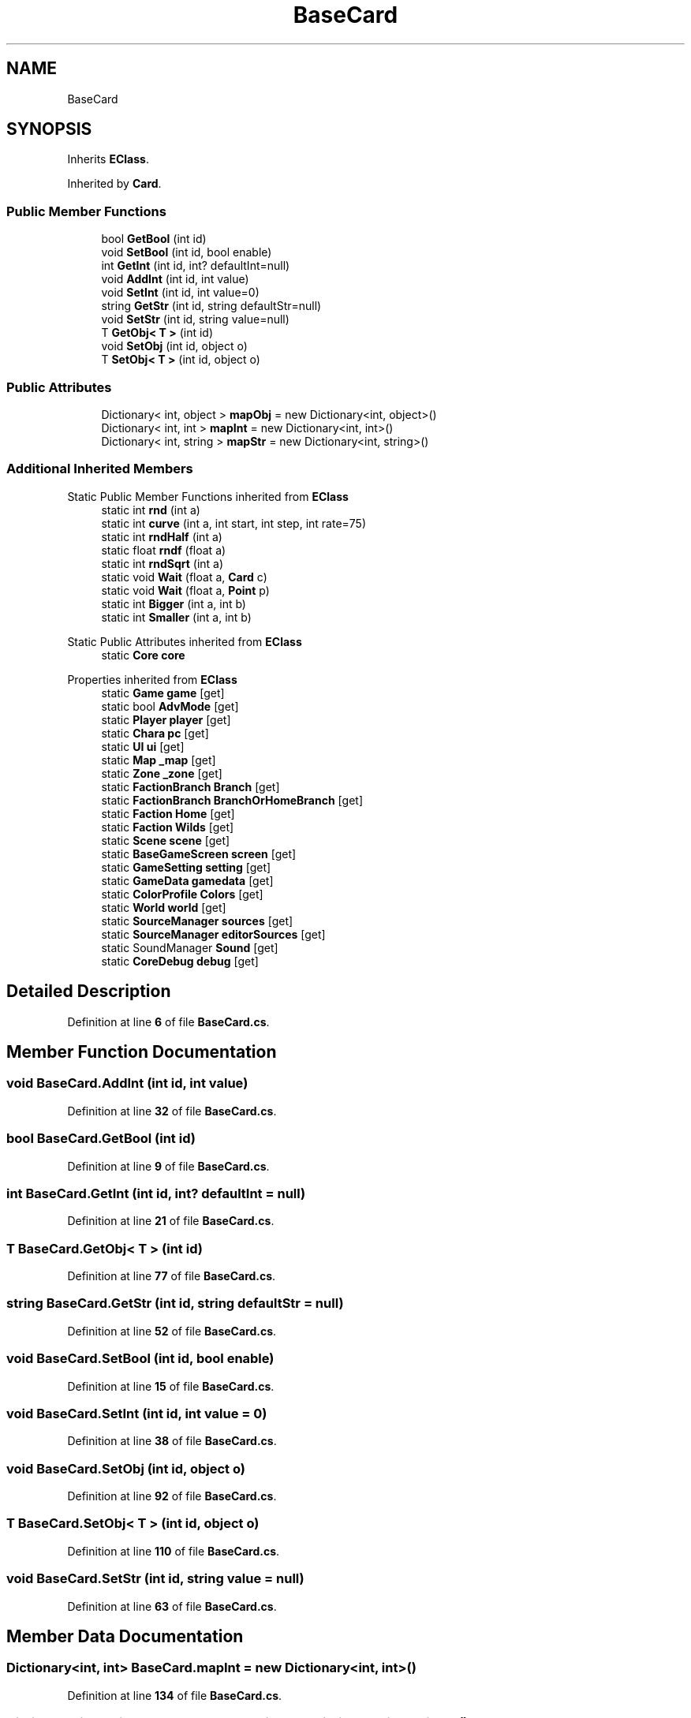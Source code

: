 .TH "BaseCard" 3 "Elin Modding Docs Doc" \" -*- nroff -*-
.ad l
.nh
.SH NAME
BaseCard
.SH SYNOPSIS
.br
.PP
.PP
Inherits \fBEClass\fP\&.
.PP
Inherited by \fBCard\fP\&.
.SS "Public Member Functions"

.in +1c
.ti -1c
.RI "bool \fBGetBool\fP (int id)"
.br
.ti -1c
.RI "void \fBSetBool\fP (int id, bool enable)"
.br
.ti -1c
.RI "int \fBGetInt\fP (int id, int? defaultInt=null)"
.br
.ti -1c
.RI "void \fBAddInt\fP (int id, int value)"
.br
.ti -1c
.RI "void \fBSetInt\fP (int id, int value=0)"
.br
.ti -1c
.RI "string \fBGetStr\fP (int id, string defaultStr=null)"
.br
.ti -1c
.RI "void \fBSetStr\fP (int id, string value=null)"
.br
.ti -1c
.RI "T \fBGetObj< T >\fP (int id)"
.br
.ti -1c
.RI "void \fBSetObj\fP (int id, object o)"
.br
.ti -1c
.RI "T \fBSetObj< T >\fP (int id, object o)"
.br
.in -1c
.SS "Public Attributes"

.in +1c
.ti -1c
.RI "Dictionary< int, object > \fBmapObj\fP = new Dictionary<int, object>()"
.br
.ti -1c
.RI "Dictionary< int, int > \fBmapInt\fP = new Dictionary<int, int>()"
.br
.ti -1c
.RI "Dictionary< int, string > \fBmapStr\fP = new Dictionary<int, string>()"
.br
.in -1c
.SS "Additional Inherited Members"


Static Public Member Functions inherited from \fBEClass\fP
.in +1c
.ti -1c
.RI "static int \fBrnd\fP (int a)"
.br
.ti -1c
.RI "static int \fBcurve\fP (int a, int start, int step, int rate=75)"
.br
.ti -1c
.RI "static int \fBrndHalf\fP (int a)"
.br
.ti -1c
.RI "static float \fBrndf\fP (float a)"
.br
.ti -1c
.RI "static int \fBrndSqrt\fP (int a)"
.br
.ti -1c
.RI "static void \fBWait\fP (float a, \fBCard\fP c)"
.br
.ti -1c
.RI "static void \fBWait\fP (float a, \fBPoint\fP p)"
.br
.ti -1c
.RI "static int \fBBigger\fP (int a, int b)"
.br
.ti -1c
.RI "static int \fBSmaller\fP (int a, int b)"
.br
.in -1c

Static Public Attributes inherited from \fBEClass\fP
.in +1c
.ti -1c
.RI "static \fBCore\fP \fBcore\fP"
.br
.in -1c

Properties inherited from \fBEClass\fP
.in +1c
.ti -1c
.RI "static \fBGame\fP \fBgame\fP\fR [get]\fP"
.br
.ti -1c
.RI "static bool \fBAdvMode\fP\fR [get]\fP"
.br
.ti -1c
.RI "static \fBPlayer\fP \fBplayer\fP\fR [get]\fP"
.br
.ti -1c
.RI "static \fBChara\fP \fBpc\fP\fR [get]\fP"
.br
.ti -1c
.RI "static \fBUI\fP \fBui\fP\fR [get]\fP"
.br
.ti -1c
.RI "static \fBMap\fP \fB_map\fP\fR [get]\fP"
.br
.ti -1c
.RI "static \fBZone\fP \fB_zone\fP\fR [get]\fP"
.br
.ti -1c
.RI "static \fBFactionBranch\fP \fBBranch\fP\fR [get]\fP"
.br
.ti -1c
.RI "static \fBFactionBranch\fP \fBBranchOrHomeBranch\fP\fR [get]\fP"
.br
.ti -1c
.RI "static \fBFaction\fP \fBHome\fP\fR [get]\fP"
.br
.ti -1c
.RI "static \fBFaction\fP \fBWilds\fP\fR [get]\fP"
.br
.ti -1c
.RI "static \fBScene\fP \fBscene\fP\fR [get]\fP"
.br
.ti -1c
.RI "static \fBBaseGameScreen\fP \fBscreen\fP\fR [get]\fP"
.br
.ti -1c
.RI "static \fBGameSetting\fP \fBsetting\fP\fR [get]\fP"
.br
.ti -1c
.RI "static \fBGameData\fP \fBgamedata\fP\fR [get]\fP"
.br
.ti -1c
.RI "static \fBColorProfile\fP \fBColors\fP\fR [get]\fP"
.br
.ti -1c
.RI "static \fBWorld\fP \fBworld\fP\fR [get]\fP"
.br
.ti -1c
.RI "static \fBSourceManager\fP \fBsources\fP\fR [get]\fP"
.br
.ti -1c
.RI "static \fBSourceManager\fP \fBeditorSources\fP\fR [get]\fP"
.br
.ti -1c
.RI "static SoundManager \fBSound\fP\fR [get]\fP"
.br
.ti -1c
.RI "static \fBCoreDebug\fP \fBdebug\fP\fR [get]\fP"
.br
.in -1c
.SH "Detailed Description"
.PP 
Definition at line \fB6\fP of file \fBBaseCard\&.cs\fP\&.
.SH "Member Function Documentation"
.PP 
.SS "void BaseCard\&.AddInt (int id, int value)"

.PP
Definition at line \fB32\fP of file \fBBaseCard\&.cs\fP\&.
.SS "bool BaseCard\&.GetBool (int id)"

.PP
Definition at line \fB9\fP of file \fBBaseCard\&.cs\fP\&.
.SS "int BaseCard\&.GetInt (int id, int? defaultInt = \fRnull\fP)"

.PP
Definition at line \fB21\fP of file \fBBaseCard\&.cs\fP\&.
.SS "T BaseCard\&.GetObj< T > (int id)"

.PP
Definition at line \fB77\fP of file \fBBaseCard\&.cs\fP\&.
.SS "string BaseCard\&.GetStr (int id, string defaultStr = \fRnull\fP)"

.PP
Definition at line \fB52\fP of file \fBBaseCard\&.cs\fP\&.
.SS "void BaseCard\&.SetBool (int id, bool enable)"

.PP
Definition at line \fB15\fP of file \fBBaseCard\&.cs\fP\&.
.SS "void BaseCard\&.SetInt (int id, int value = \fR0\fP)"

.PP
Definition at line \fB38\fP of file \fBBaseCard\&.cs\fP\&.
.SS "void BaseCard\&.SetObj (int id, object o)"

.PP
Definition at line \fB92\fP of file \fBBaseCard\&.cs\fP\&.
.SS "T BaseCard\&.SetObj< T > (int id, object o)"

.PP
Definition at line \fB110\fP of file \fBBaseCard\&.cs\fP\&.
.SS "void BaseCard\&.SetStr (int id, string value = \fRnull\fP)"

.PP
Definition at line \fB63\fP of file \fBBaseCard\&.cs\fP\&.
.SH "Member Data Documentation"
.PP 
.SS "Dictionary<int, int> BaseCard\&.mapInt = new Dictionary<int, int>()"

.PP
Definition at line \fB134\fP of file \fBBaseCard\&.cs\fP\&.
.SS "Dictionary<int, object> BaseCard\&.mapObj = new Dictionary<int, object>()"

.PP
Definition at line \fB130\fP of file \fBBaseCard\&.cs\fP\&.
.SS "Dictionary<int, string> BaseCard\&.mapStr = new Dictionary<int, string>()"

.PP
Definition at line \fB138\fP of file \fBBaseCard\&.cs\fP\&.

.SH "Author"
.PP 
Generated automatically by Doxygen for Elin Modding Docs Doc from the source code\&.
